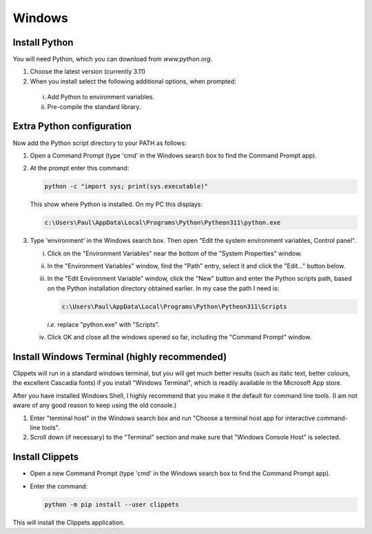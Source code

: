 Windows
-------

Install Python
~~~~~~~~~~~~~~

You will need Python, which you can download from `www.python.org`.

1. Choose the latest version (currently 3.11)
#. When you install select the following additional options, when prompted:

  i. Add Python to environment variables.
  #. Pre-compile the standard library.


Extra Python configuration
~~~~~~~~~~~~~~~~~~~~~~~~~~

Now add the Python script directory to your PATH as follows:

1. Open a Command Prompt (type 'cmd' in the Windows search box to find the Command
   Prompt app).

#. At the prompt enter this command:

   .. code-block:: bat

      python -c "import sys; print(sys.executable)"

   This show where Python is installed. On my PC this displays:

   .. code-block:: bat

      c:\Users\Paul\AppData\Local\Programs\Python\Pytheon311\python.exe

#. Type 'environment' in the Windows search box. Then open "Edit the system
   environment variables, Control panel".

   i. Click on the "Environment Variables" near the bottom of the "System
      Properties" window.

   #. In the "Environment Variables" window, find the "Path" entry, select it and
      click the "Edit..." button below.

   #. In the "Edit Environment Variable" window, click the "New" button and
      enter the Python scripts path, based on the Python installation directory
      obtained earlier. In my case the path I need is:

      .. code-block:: bat

         c:\Users\Paul\AppData\Local\Programs\Python\Pytheon311\Scripts

      *i.e.* replace "python.exe" with "Scripts".

   #. Click OK and close all the windows opened so far, including the "Command
      Prompt" window.


Install Windows Terminal (highly recommended)
~~~~~~~~~~~~~~~~~~~~~~~~~~~~~~~~~~~~~~~~~~~~~

Clippets will run in a standard windows terminal, but you will get much better
results (such as italic text, better colours, the excellent Cascadia fonts) if
you install "Windows Terminal", which is readily available in the Microsoft App
store.

After you have installed Windows Shell, I highly recommend that you make it the
default for command line tools. (I am not aware of any good reason to keep
using the old console.)

1. Enter "terminal host" in the Windows search box and run "Choose a terminal
   host app for interactive command-line tools".

2. Scroll down (if necessary) to the "Terminal" section and make sure that
   "Windows Console Host" is selected.


Install Clippets
~~~~~~~~~~~~~~~~

- Open a new Command Prompt (type 'cmd' in the Windows search box to find the
  Command Prompt app).

- Enter the command:

  .. code-block:: bat

     python -m pip install --user clippets

This will install the Clippets application.
